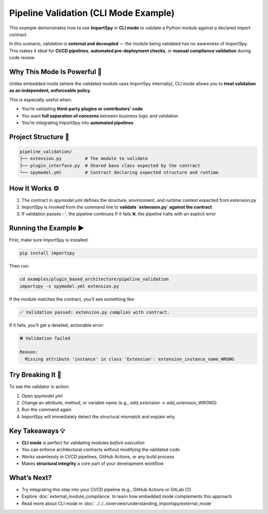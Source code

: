Pipeline Validation (CLI Mode Example)
======================================

This example demonstrates how to use **ImportSpy** in **CLI mode** to validate a Python module against a declared import contract.

In this scenario, validation is **external and decoupled** — the module being validated has no awareness of ImportSpy.  
This makes it ideal for **CI/CD pipelines**, **automated pre-deployment checks**, or **manual compliance validation** during code review.

Why This Mode Is Powerful 🎯
----------------------------

Unlike embedded mode (where the validated module uses ImportSpy internally),  
CLI mode allows you to **treat validation as an independent, enforceable policy**.

This is especially useful when:

- You’re validating **third-party plugins or contributors' code**  
- You want **full separation of concerns** between business logic and validation  
- You’re integrating ImportSpy into **automated pipelines**

Project Structure 📁
---------------------

.. code-block::

    pipeline_validation/
    ├── extension.py         # The module to validate
    ├── plugin_interface.py  # Shared base class expected by the contract
    └── spymodel.yml         # Contract declaring expected structure and runtime

How It Works ⚙️
----------------

1. The contract in `spymodel.yml` defines the structure, environment, and runtime context expected from `extension.py`
2. ImportSpy is invoked from the command line to **validate `extension.py` against the contract**
3. If validation passes ✅, the pipeline continues  
   If it fails ❌, the pipeline halts with an explicit error

Running the Example ▶️
-----------------------

First, make sure ImportSpy is installed:

.. code-block:: bash

   pip install importspy

Then run:

.. code-block:: bash

   cd examples/plugin_based_architecture/pipeline_validation
   importspy -s spymodel.yml extension.py

If the module matches the contract, you’ll see something like:

.. code-block:: text

   ✅ Validation passed: extension.py complies with contract.

If it fails, you’ll get a detailed, actionable error:

.. code-block:: text

   ❌ Validation failed

   Reason:
     Missing attribute 'instance' in class 'Extension': extension_instance_name_WRONG

Try Breaking It 🔧
-------------------

To see the validator in action:

1. Open `spymodel.yml`  
2. Change an attribute, method, or variable name (e.g., `add_extension` → `add_extension_WRONG`)
3. Run the command again  
4. ImportSpy will immediately detect the structural mismatch and explain why

Key Takeaways 💡
-----------------

- **CLI mode** is perfect for validating modules *before execution*  
- You can enforce architectural contracts without modifying the validated code  
- Works seamlessly in CI/CD pipelines, GitHub Actions, or any build process  
- Makes **structural integrity** a core part of your development workflow

What’s Next?
-------------

- Try integrating this step into your CI/CD pipeline (e.g., GitHub Actions or GitLab CI)
- Explore :doc:`external_module_compilance` to learn how embedded mode complements this approach
- Read more about CLI mode in :doc:`../../../overview/understanding_importspy/external_mode`
